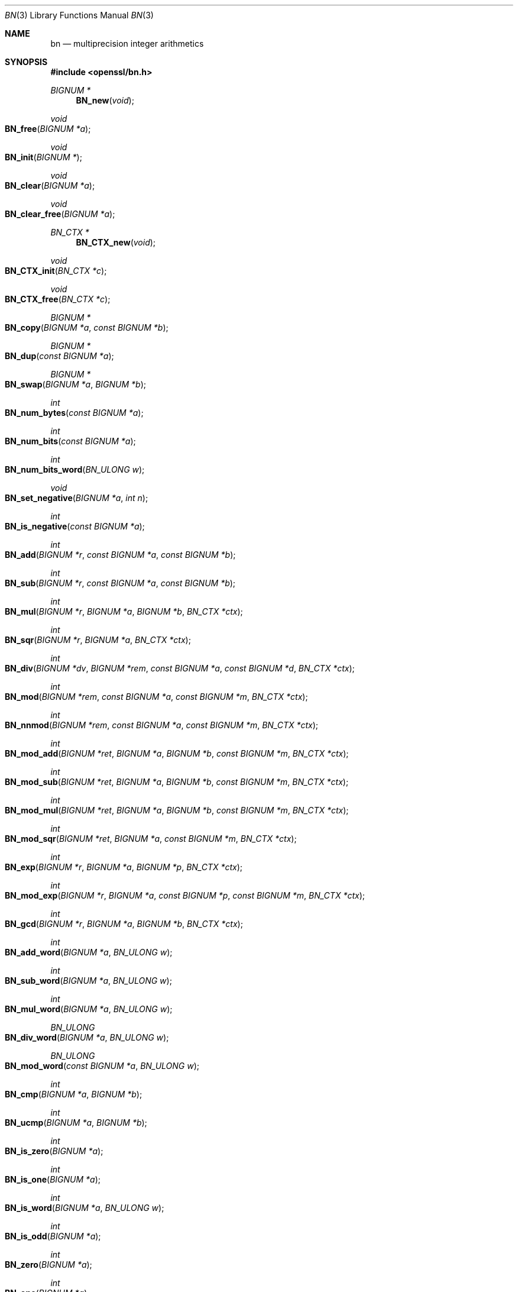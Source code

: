 .Dd $Mdocdate: November 5 2016 $
.Dt BN 3
.Os
.Sh NAME
.Nm bn
.Nd multiprecision integer arithmetics
.Sh SYNOPSIS
.In openssl/bn.h
.Ft BIGNUM *
.Fn BN_new void
.Ft void
.Fo BN_free
.Fa "BIGNUM *a"
.Fc
.Ft void
.Fo BN_init
.Fa "BIGNUM *"
.Fc
.Ft void
.Fo BN_clear
.Fa "BIGNUM *a"
.Fc
.Ft void
.Fo BN_clear_free
.Fa "BIGNUM *a"
.Fc
.Ft BN_CTX *
.Fn BN_CTX_new void
.Ft void
.Fo BN_CTX_init
.Fa "BN_CTX *c"
.Fc
.Ft void
.Fo BN_CTX_free
.Fa "BN_CTX *c"
.Fc
.Ft BIGNUM *
.Fo BN_copy
.Fa "BIGNUM *a"
.Fa "const BIGNUM *b"
.Fc
.Ft BIGNUM *
.Fo BN_dup
.Fa "const BIGNUM *a"
.Fc
.Ft BIGNUM *
.Fo BN_swap
.Fa "BIGNUM *a"
.Fa "BIGNUM *b"
.Fc
.Ft int
.Fo BN_num_bytes
.Fa "const BIGNUM *a"
.Fc
.Ft int
.Fo BN_num_bits
.Fa "const BIGNUM *a"
.Fc
.Ft int
.Fo BN_num_bits_word
.Fa "BN_ULONG w"
.Fc
.Ft void
.Fo BN_set_negative
.Fa "BIGNUM *a"
.Fa "int n"
.Fc
.Ft int
.Fo BN_is_negative
.Fa "const BIGNUM *a"
.Fc
.Ft int
.Fo BN_add
.Fa "BIGNUM *r"
.Fa "const BIGNUM *a"
.Fa "const BIGNUM *b"
.Fc
.Ft int
.Fo BN_sub
.Fa "BIGNUM *r"
.Fa "const BIGNUM *a"
.Fa "const BIGNUM *b"
.Fc
.Ft int
.Fo BN_mul
.Fa "BIGNUM *r"
.Fa "BIGNUM *a"
.Fa "BIGNUM *b"
.Fa "BN_CTX *ctx"
.Fc
.Ft int
.Fo BN_sqr
.Fa "BIGNUM *r"
.Fa "BIGNUM *a"
.Fa "BN_CTX *ctx"
.Fc
.Ft int
.Fo BN_div
.Fa "BIGNUM *dv"
.Fa "BIGNUM *rem"
.Fa "const BIGNUM *a"
.Fa "const BIGNUM *d"
.Fa "BN_CTX *ctx"
.Fc
.Ft int
.Fo BN_mod
.Fa "BIGNUM *rem"
.Fa "const BIGNUM *a"
.Fa "const BIGNUM *m"
.Fa "BN_CTX *ctx"
.Fc
.Ft int
.Fo BN_nnmod
.Fa "BIGNUM *rem"
.Fa "const BIGNUM *a"
.Fa "const BIGNUM *m"
.Fa "BN_CTX *ctx"
.Fc
.Ft int
.Fo BN_mod_add
.Fa "BIGNUM *ret"
.Fa "BIGNUM *a"
.Fa "BIGNUM *b"
.Fa "const BIGNUM *m"
.Fa "BN_CTX *ctx"
.Fc
.Ft int
.Fo BN_mod_sub
.Fa "BIGNUM *ret"
.Fa "BIGNUM *a"
.Fa "BIGNUM *b"
.Fa "const BIGNUM *m"
.Fa "BN_CTX *ctx"
.Fc
.Ft int
.Fo BN_mod_mul
.Fa "BIGNUM *ret"
.Fa "BIGNUM *a"
.Fa "BIGNUM *b"
.Fa "const BIGNUM *m"
.Fa "BN_CTX *ctx"
.Fc
.Ft int
.Fo BN_mod_sqr
.Fa "BIGNUM *ret"
.Fa "BIGNUM *a"
.Fa "const BIGNUM *m"
.Fa "BN_CTX *ctx"
.Fc
.Ft int
.Fo BN_exp
.Fa "BIGNUM *r"
.Fa "BIGNUM *a"
.Fa "BIGNUM *p"
.Fa "BN_CTX *ctx"
.Fc
.Ft int
.Fo BN_mod_exp
.Fa "BIGNUM *r"
.Fa "BIGNUM *a"
.Fa "const BIGNUM *p"
.Fa "const BIGNUM *m"
.Fa "BN_CTX *ctx"
.Fc
.Ft int
.Fo BN_gcd
.Fa "BIGNUM *r"
.Fa "BIGNUM *a"
.Fa "BIGNUM *b"
.Fa "BN_CTX *ctx"
.Fc
.Ft int
.Fo BN_add_word
.Fa "BIGNUM *a"
.Fa "BN_ULONG w"
.Fc
.Ft int
.Fo BN_sub_word
.Fa "BIGNUM *a"
.Fa "BN_ULONG w"
.Fc
.Ft int
.Fo BN_mul_word
.Fa "BIGNUM *a"
.Fa "BN_ULONG w"
.Fc
.Ft BN_ULONG
.Fo BN_div_word
.Fa "BIGNUM *a"
.Fa "BN_ULONG w"
.Fc
.Ft BN_ULONG
.Fo BN_mod_word
.Fa "const BIGNUM *a"
.Fa "BN_ULONG w"
.Fc
.Ft int
.Fo BN_cmp
.Fa "BIGNUM *a"
.Fa "BIGNUM *b"
.Fc
.Ft int
.Fo BN_ucmp
.Fa "BIGNUM *a"
.Fa "BIGNUM *b"
.Fc
.Ft int
.Fo BN_is_zero
.Fa "BIGNUM *a"
.Fc
.Ft int
.Fo BN_is_one
.Fa "BIGNUM *a"
.Fc
.Ft int
.Fo BN_is_word
.Fa "BIGNUM *a"
.Fa "BN_ULONG w"
.Fc
.Ft int
.Fo BN_is_odd
.Fa "BIGNUM *a"
.Fc
.Ft int
.Fo BN_zero
.Fa "BIGNUM *a"
.Fc
.Ft int
.Fo BN_one
.Fa "BIGNUM *a"
.Fc
.Ft const BIGNUM *
.Fn BN_value_one void
.Ft int
.Fo BN_set_word
.Fa "BIGNUM *a"
.Fa "unsigned long w"
.Fc
.Ft unsigned long
.Fo BN_get_word
.Fa "BIGNUM *a"
.Fc
.Ft int
.Fo BN_rand
.Fa "BIGNUM *rnd"
.Fa "int bits"
.Fa "int top"
.Fa "int bottom"
.Fc
.Ft int
.Fo BN_pseudo_rand
.Fa "BIGNUM *rnd"
.Fa "int bits"
.Fa "int top"
.Fa "int bottom"
.Fc
.Ft int
.Fo BN_rand_range
.Fa "BIGNUM *rnd"
.Fa "BIGNUM *range"
.Fc
.Ft int
.Fo BN_pseudo_rand_range
.Fa "BIGNUM *rnd"
.Fa "BIGNUM *range"
.Fc
.Ft BIGNUM *
.Fo BN_generate_prime
.Fa "BIGNUM *ret"
.Fa "int bits"
.Fa "int safe"
.Fa "BIGNUM *add"
.Fa "BIGNUM *rem"
.Fa "void (*callback)(int, int, void *)"
.Fa "void *cb_arg"
.Fc
.Ft int
.Fo BN_is_prime
.Fa "const BIGNUM *p"
.Fa "int nchecks"
.Fa "void (*callback)(int, int, void *)"
.Fa "BN_CTX *ctx"
.Fa "void *cb_arg"
.Fc
.Ft int
.Fo BN_set_bit
.Fa "BIGNUM *a"
.Fa "int n"
.Fc
.Ft int
.Fo BN_clear_bit
.Fa "BIGNUM *a"
.Fa "int n"
.Fc
.Ft int
.Fo BN_is_bit_set
.Fa "const BIGNUM *a"
.Fa "int n"
.Fc
.Ft int
.Fo BN_mask_bits
.Fa "BIGNUM *a"
.Fa "int n"
.Fc
.Ft int
.Fo BN_lshift
.Fa "BIGNUM *r"
.Fa "const BIGNUM *a"
.Fa "int n"
.Fc
.Ft int
.Fo BN_lshift1
.Fa "BIGNUM *r"
.Fa "BIGNUM *a"
.Fc
.Ft int
.Fo BN_rshift
.Fa "BIGNUM *r"
.Fa "BIGNUM *a"
.Fa "int n"
.Fc
.Ft int
.Fo BN_rshift1
.Fa "BIGNUM *r"
.Fa "BIGNUM *a"
.Fc
.Ft int
.Fo BN_bn2bin
.Fa "const BIGNUM *a"
.Fa "unsigned char *to"
.Fc
.Ft BIGNUM *
.Fo BN_bin2bn
.Fa "const unsigned char *s"
.Fa "int len"
.Fa "BIGNUM *ret"
.Fc
.Ft char *
.Fo BN_bn2hex
.Fa "const BIGNUM *a"
.Fc
.Ft char *
.Fo BN_bn2dec
.Fa "const BIGNUM *a"
.Fc
.Ft int
.Fo BN_hex2bn
.Fa "BIGNUM **a"
.Fa "const char *str"
.Fc
.Ft int
.Fo BN_dec2bn
.Fa "BIGNUM **a"
.Fa "const char *str"
.Fc
.Ft int
.Fo BN_print
.Fa "BIO *fp"
.Fa "const BIGNUM *a"
.Fc
.Ft int
.Fo BN_print_fp
.Fa "FILE *fp"
.Fa "const BIGNUM *a"
.Fc
.Ft int
.Fo BN_bn2mpi
.Fa "const BIGNUM *a"
.Fa "unsigned char *to"
.Fc
.Ft BIGNUM *
.Fo BN_mpi2bn
.Fa "unsigned char *s"
.Fa "int len"
.Fa "BIGNUM *ret"
.Fc
.Ft BIGNUM *
.Fo BN_mod_inverse
.Fa "BIGNUM *r"
.Fa "BIGNUM *a"
.Fa "const BIGNUM *n"
.Fa "BN_CTX *ctx"
.Fc
.Ft BN_RECP_CTX *
.Fn BN_RECP_CTX_new void
.Ft void
.Fo BN_RECP_CTX_init
.Fa "BN_RECP_CTX *recp"
.Fc
.Ft void
.Fo BN_RECP_CTX_free
.Fa "BN_RECP_CTX *recp"
.Fc
.Ft int
.Fo BN_RECP_CTX_set
.Fa "BN_RECP_CTX *recp"
.Fa "const BIGNUM *m"
.Fa "BN_CTX *ctx"
.Fc
.Ft int
.Fo BN_mod_mul_reciprocal
.Fa "BIGNUM *r"
.Fa "BIGNUM *a"
.Fa "BIGNUM *b"
.Fa "BN_RECP_CTX *recp"
.Fa "BN_CTX *ctx"
.Fc
.Ft BN_MONT_CTX *
.Fn BN_MONT_CTX_new void
.Ft void
.Fo BN_MONT_CTX_init
.Fa "BN_MONT_CTX *ctx"
.Fc
.Ft void
.Fo BN_MONT_CTX_free
.Fa "BN_MONT_CTX *mont"
.Fc
.Ft int
.Fo BN_MONT_CTX_set
.Fa "BN_MONT_CTX *mont"
.Fa "const BIGNUM *m"
.Fa "BN_CTX *ctx"
.Fc
.Ft BN_MONT_CTX *
.Fo BN_MONT_CTX_copy
.Fa "BN_MONT_CTX *to"
.Fa "BN_MONT_CTX *from"
.Fc
.Ft int
.Fo BN_mod_mul_montgomery
.Fa "BIGNUM *r"
.Fa "BIGNUM *a"
.Fa "BIGNUM *b"
.Fa "BN_MONT_CTX *mont"
.Fa "BN_CTX *ctx"
.Fc
.Ft int
.Fo BN_from_montgomery
.Fa "BIGNUM *r"
.Fa "BIGNUM *a"
.Fa "BN_MONT_CTX *mont"
.Fa "BN_CTX *ctx"
.Fc
.Ft int
.Fo BN_to_montgomery
.Fa "BIGNUM *r"
.Fa "BIGNUM *a"
.Fa "BN_MONT_CTX *mont"
.Fa "BN_CTX *ctx"
.Fc
.Ft BN_BLINDING *
.Fo BN_BLINDING_new
.Fa "const BIGNUM *A"
.Fa "const BIGNUM *Ai"
.Fa "BIGNUM *mod"
.Fc
.Ft void
.Fo BN_BLINDING_free
.Fa "BN_BLINDING *b"
.Fc
.Ft int
.Fo BN_BLINDING_update
.Fa "BN_BLINDING *b"
.Fa "BN_CTX *ctx"
.Fc
.Ft int
.Fo BN_BLINDING_convert
.Fa "BIGNUM *n"
.Fa "BN_BLINDING *b"
.Fa "BN_CTX *ctx"
.Fc
.Ft int
.Fo BN_BLINDING_invert
.Fa "BIGNUM *n"
.Fa "BN_BLINDING *b"
.Fa "BN_CTX *ctx"
.Fc
.Ft int
.Fo BN_BLINDING_convert_ex
.Fa "BIGNUM *n"
.Fa "BIGNUM *r"
.Fa "BN_BLINDING *b"
.Fa "BN_CTX *ctx"
.Fc
.Ft int
.Fo BN_BLINDING_invert_ex
.Fa "BIGNUM *n"
.Fa "const BIGNUM *r"
.Fa "BN_BLINDING *b"
.Fa "BN_CTX *ctx"
.Fc
.Ft unsigned long
.Fo BN_BLINDING_get_thread_id
.Fa "const BN_BLINDING *"
.Fc
.Ft void
.Fo BN_BLINDING_set_thread_id
.Fa "BN_BLINDING *"
.Fa "unsigned long"
.Fc
.Ft unsigned long
.Fo BN_BLINDING_get_flags
.Fa "const BN_BLINDING *"
.Fc
.Ft void
.Fo BN_BLINDING_set_flags
.Fa "BN_BLINDING *"
.Fa "unsigned long"
.Fc
.Ft BN_BLINDING *
.Fo BN_BLINDING_create_param
.Fa "BN_BLINDING *b"
.Fa "const BIGNUM *e"
.Fa "BIGNUM *m"
.Fa "BN_CTX *ctx"
.Fa "int (*bn_mod_exp)(BIGNUM *r, const BIGNUM *a, const BIGNUM *p, const BIGNUM *m, BN_CTX *ctx, BN_MONT_CTX *m_ctx)"
.Fa "BN_MONT_CTX *m_ctx"
.Fc
.Sh DESCRIPTION
This library performs arithmetic operations on integers of arbitrary size.
It was written for use in public key cryptography, such as RSA and
Diffie-Hellman.
.Pp
It uses dynamic memory allocation for storing its data structures.
That means that there is no limit on the size of the numbers manipulated
by these functions, but return values must always be checked in case a
memory allocation error has occurred.
.Pp
The basic object in this library is a
.Vt BIGNUM .
It is used to hold a single large integer.
This type should be considered opaque and fields should not be modified
or accessed directly.
.Pp
The creation of
.Vt BIGNUM
objects is described in
.Xr BN_new 3 ;
.Xr BN_add 3
describes most of the arithmetic operations.
Comparison is described in
.Xr BN_cmp 3 ;
.Xr BN_zero 3
describes certain assignments,
.Xr BN_rand 3
the generation of random numbers,
.Xr BN_generate_prime 3
deals with prime numbers and
.Xr BN_set_bit 3
with bit operations.
The conversion of
.Vt BIGNUM Ns s
to external formats is described in
.Xr BN_bn2bin 3 .
.Sh SEE ALSO
.Xr BN_add 3 ,
.Xr BN_add_word 3 ,
.Xr BN_BLINDING_new 3 ,
.Xr BN_bn2bin 3 ,
.Xr BN_cmp 3 ,
.Xr BN_copy 3 ,
.Xr BN_CTX_new 3 ,
.Xr bn_dump 3 ,
.Xr BN_generate_prime 3 ,
.Xr BN_mod_inverse 3 ,
.Xr BN_mod_mul_montgomery 3 ,
.Xr BN_mod_mul_reciprocal 3 ,
.Xr BN_new 3 ,
.Xr BN_num_bytes 3 ,
.Xr BN_rand 3 ,
.Xr BN_set_bit 3 ,
.Xr BN_swap 3 ,
.Xr BN_zero 3 ,
.Xr dh 3 ,
.Xr ERR 3 ,
.Xr rsa 3
